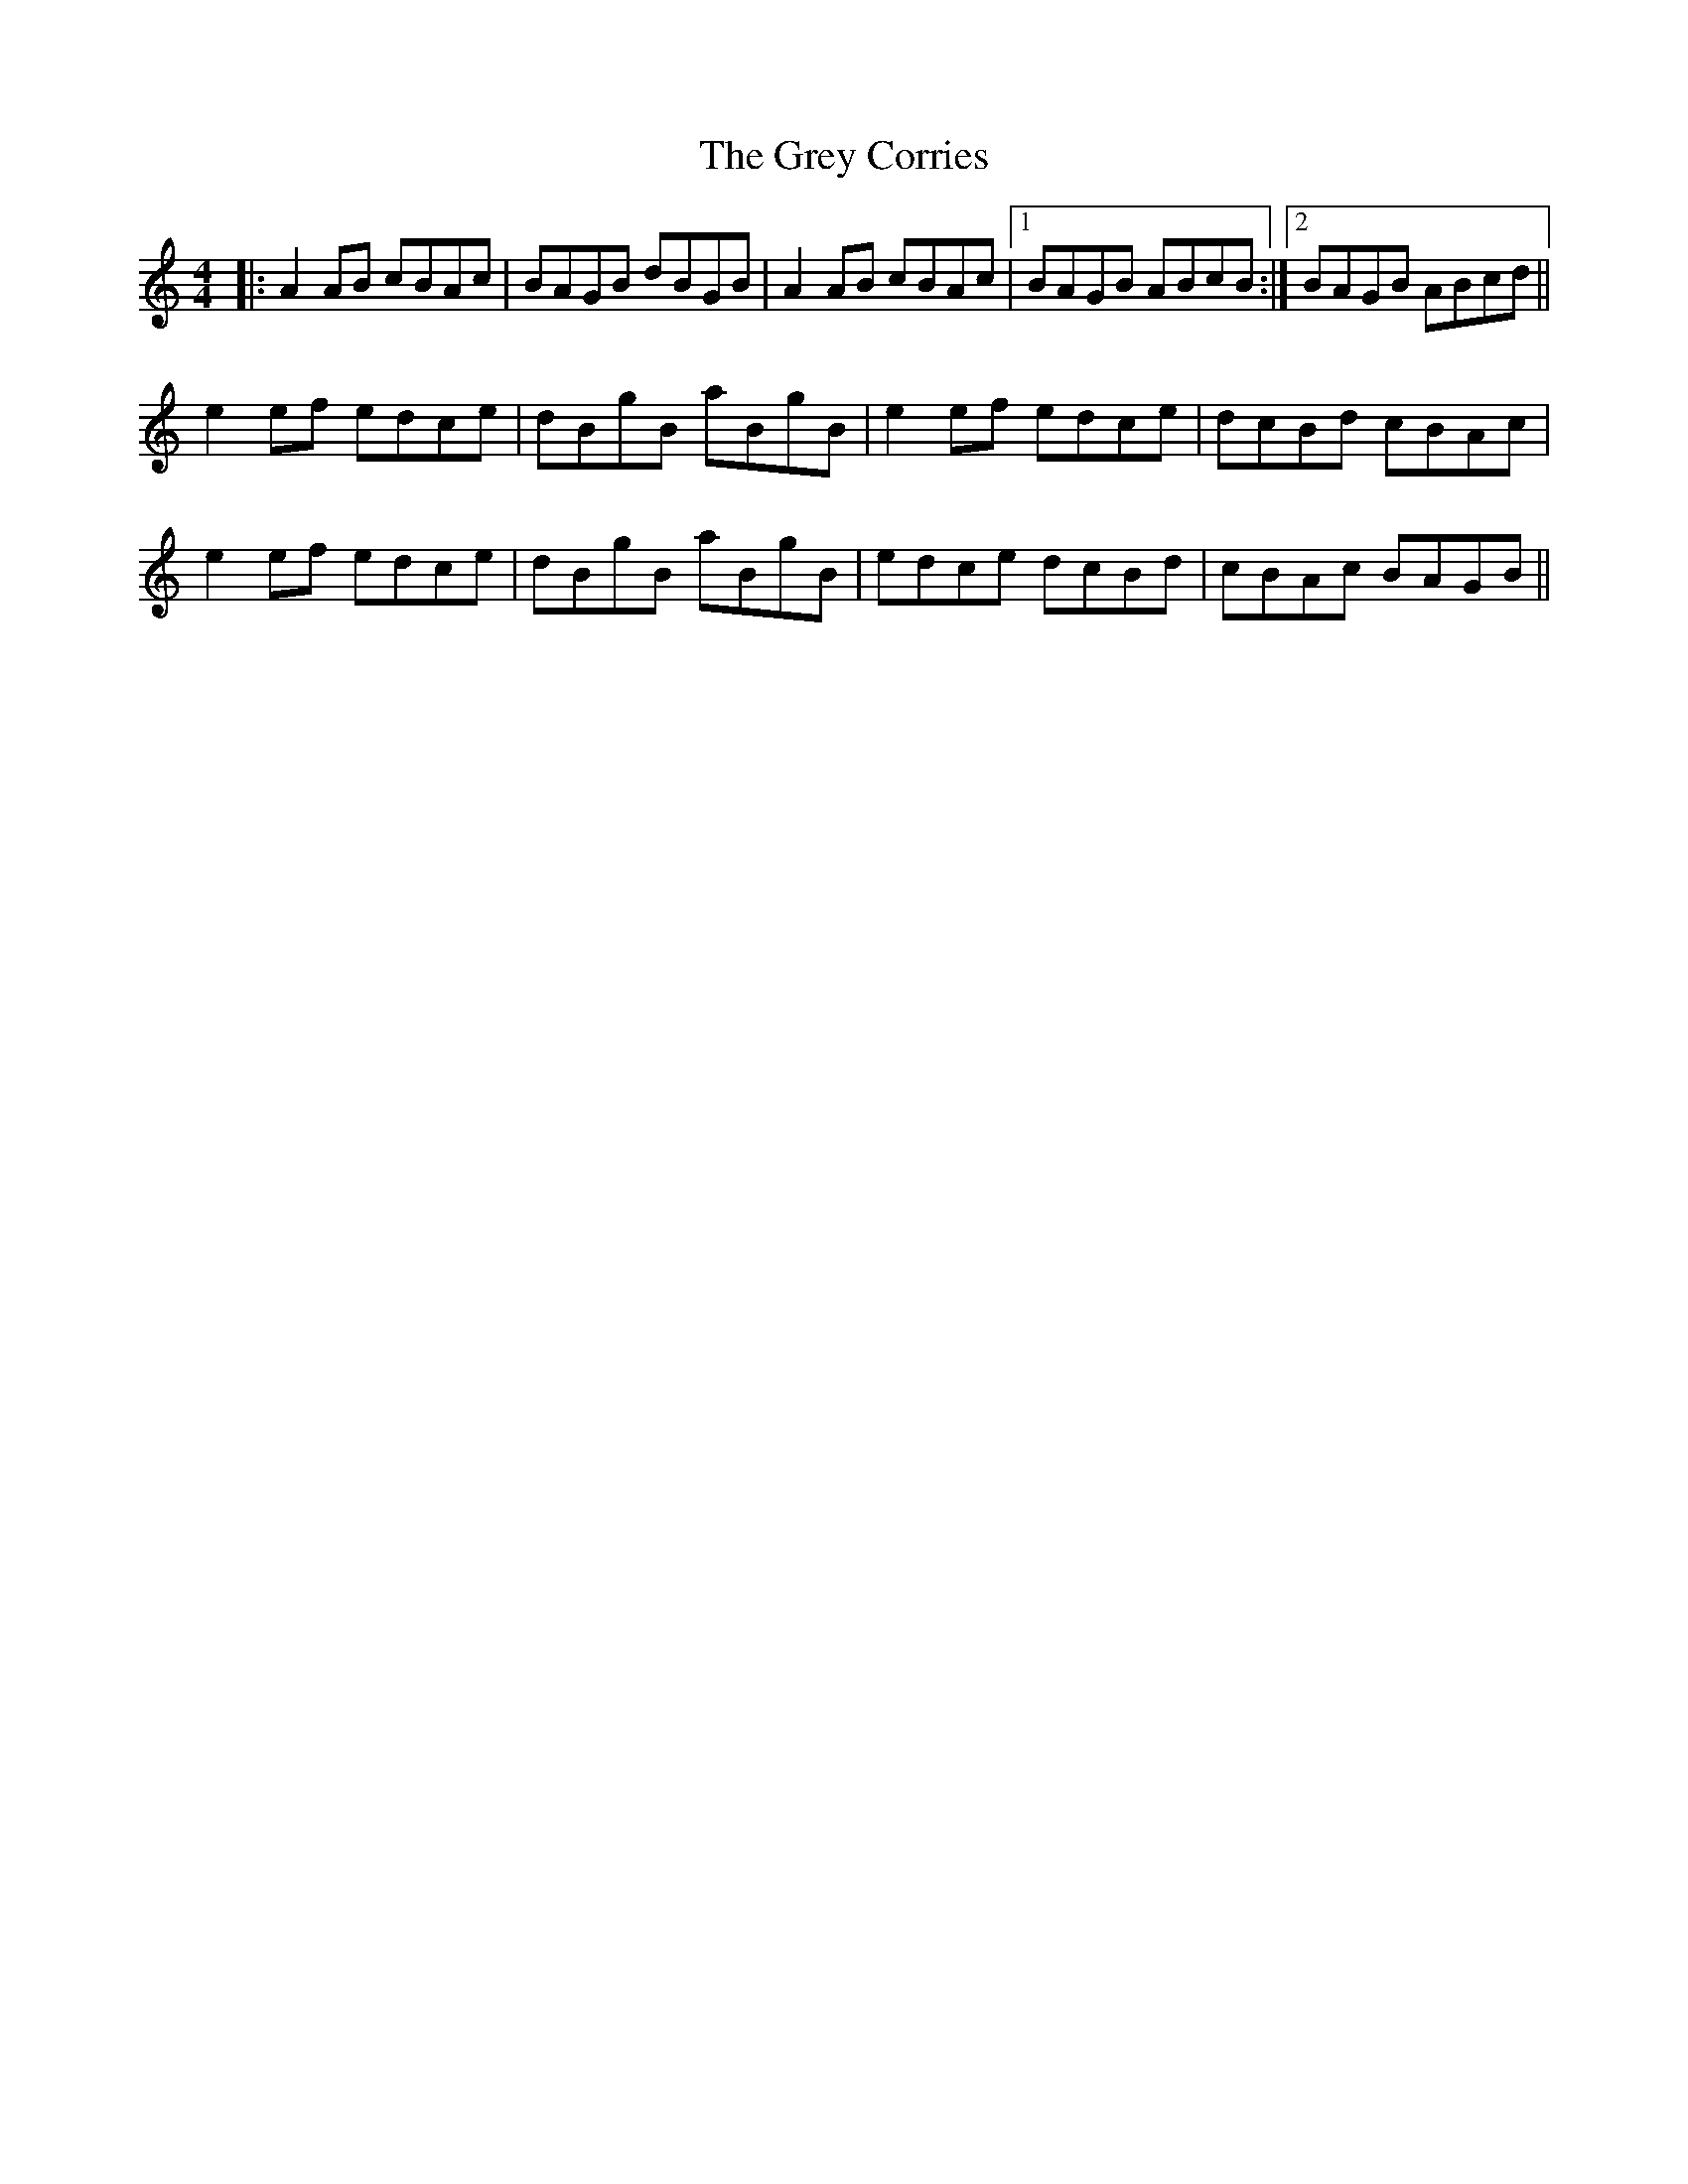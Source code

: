 X: 16272
T: Grey Corries, The
R: reel
M: 4/4
K: Aminor
|:A2AB cBAc|BAGB dBGB|A2AB cBAc|1 BAGB ABcB:|2 BAGB ABcd||
e2ef edce|dBgB aBgB|e2ef edce|dcBd cBAc|
e2ef edce|dBgB aBgB|edce dcBd|cBAc BAGB||

